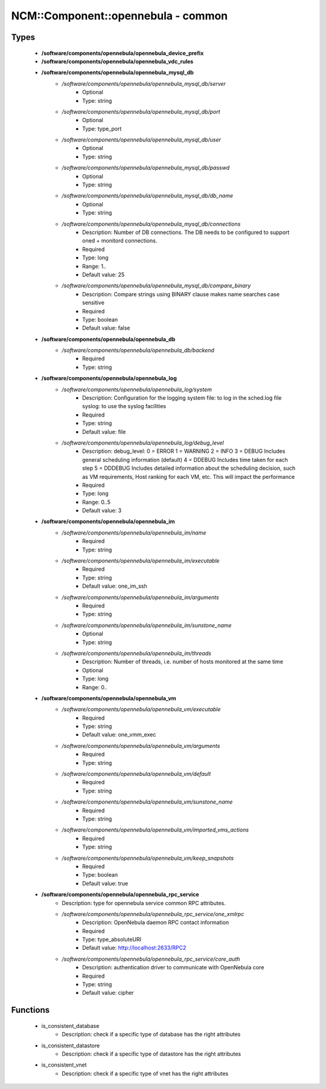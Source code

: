 #####################################
NCM\::Component\::opennebula - common
#####################################

Types
-----

 - **/software/components/opennebula/opennebula_device_prefix**
 - **/software/components/opennebula/opennebula_vdc_rules**
 - **/software/components/opennebula/opennebula_mysql_db**
    - */software/components/opennebula/opennebula_mysql_db/server*
        - Optional
        - Type: string
    - */software/components/opennebula/opennebula_mysql_db/port*
        - Optional
        - Type: type_port
    - */software/components/opennebula/opennebula_mysql_db/user*
        - Optional
        - Type: string
    - */software/components/opennebula/opennebula_mysql_db/passwd*
        - Optional
        - Type: string
    - */software/components/opennebula/opennebula_mysql_db/db_name*
        - Optional
        - Type: string
    - */software/components/opennebula/opennebula_mysql_db/connections*
        - Description: Number of DB connections. The DB needs to be configured to support oned + monitord connections.
        - Required
        - Type: long
        - Range: 1..
        - Default value: 25
    - */software/components/opennebula/opennebula_mysql_db/compare_binary*
        - Description: Compare strings using BINARY clause makes name searches case sensitive
        - Required
        - Type: boolean
        - Default value: false
 - **/software/components/opennebula/opennebula_db**
    - */software/components/opennebula/opennebula_db/backend*
        - Required
        - Type: string
 - **/software/components/opennebula/opennebula_log**
    - */software/components/opennebula/opennebula_log/system*
        - Description: Configuration for the logging system file: to log in the sched.log file syslog: to use the syslog facilities
        - Required
        - Type: string
        - Default value: file
    - */software/components/opennebula/opennebula_log/debug_level*
        - Description: debug_level: 0 = ERROR 1 = WARNING 2 = INFO 3 = DEBUG Includes general scheduling information (default) 4 = DDEBUG Includes time taken for each step 5 = DDDEBUG Includes detailed information about the scheduling decision, such as VM requirements, Host ranking for each VM, etc. This will impact the performance
        - Required
        - Type: long
        - Range: 0..5
        - Default value: 3
 - **/software/components/opennebula/opennebula_im**
    - */software/components/opennebula/opennebula_im/name*
        - Required
        - Type: string
    - */software/components/opennebula/opennebula_im/executable*
        - Required
        - Type: string
        - Default value: one_im_ssh
    - */software/components/opennebula/opennebula_im/arguments*
        - Required
        - Type: string
    - */software/components/opennebula/opennebula_im/sunstone_name*
        - Optional
        - Type: string
    - */software/components/opennebula/opennebula_im/threads*
        - Description: Number of threads, i.e. number of hosts monitored at the same time
        - Optional
        - Type: long
        - Range: 0..
 - **/software/components/opennebula/opennebula_vm**
    - */software/components/opennebula/opennebula_vm/executable*
        - Required
        - Type: string
        - Default value: one_vmm_exec
    - */software/components/opennebula/opennebula_vm/arguments*
        - Required
        - Type: string
    - */software/components/opennebula/opennebula_vm/default*
        - Required
        - Type: string
    - */software/components/opennebula/opennebula_vm/sunstone_name*
        - Required
        - Type: string
    - */software/components/opennebula/opennebula_vm/imported_vms_actions*
        - Required
        - Type: string
    - */software/components/opennebula/opennebula_vm/keep_snapshots*
        - Required
        - Type: boolean
        - Default value: true
 - **/software/components/opennebula/opennebula_rpc_service**
    - Description: type for opennebula service common RPC attributes.
    - */software/components/opennebula/opennebula_rpc_service/one_xmlrpc*
        - Description: OpenNebula daemon RPC contact information
        - Required
        - Type: type_absoluteURI
        - Default value: http://localhost:2633/RPC2
    - */software/components/opennebula/opennebula_rpc_service/core_auth*
        - Description: authentication driver to communicate with OpenNebula core
        - Required
        - Type: string
        - Default value: cipher

Functions
---------

 - is_consistent_database
    - Description: check if a specific type of database has the right attributes
 - is_consistent_datastore
    - Description: check if a specific type of datastore has the right attributes
 - is_consistent_vnet
    - Description: check if a specific type of vnet has the right attributes
